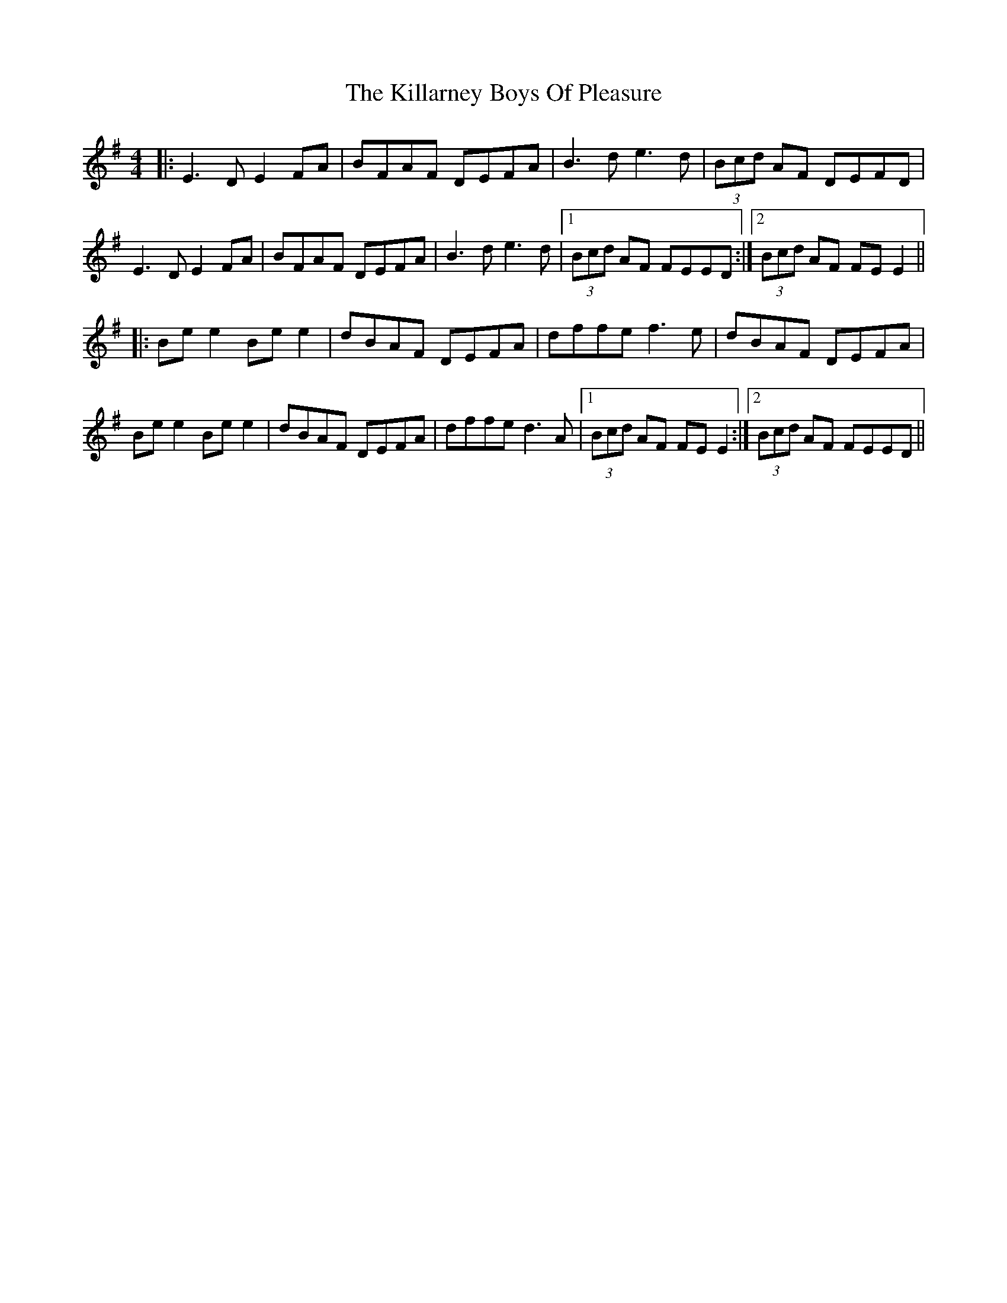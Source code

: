 X: 21596
T: Killarney Boys Of Pleasure, The
R: reel
M: 4/4
K: Eminor
|:E3D E2FA|BFAF DEFA|B3d e3d|(3Bcd AF DEFD|
E3D E2FA|BFAF DEFA|B3d e3d|1 (3Bcd AF FEED:|2 (3Bcd AF FE E2||
|:Be e2 Be e2|dBAF DEFA|dffe f3e|dBAF DEFA|
Be e2 Be e2|dBAF DEFA|dffe d3A|1 (3Bcd AF FE E2:|2 (3Bcd AF FEED||

